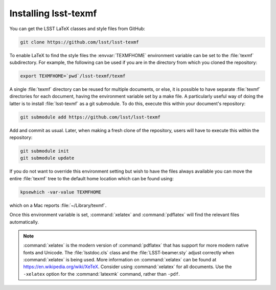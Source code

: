 .. _install:

#####################
Installing lsst-texmf
#####################

You can get the LSST LaTeX classes and style files from GitHub:

.. code-block:: bash

   git clone https://github.com/lsst/lsst-texmf

To enable LaTeX to find the style files the :envvar:`TEXMFHOME` environment variable can be set to the :file:`texmf` subdirectory.
For example, the following can be used if you are in the directory from which you cloned the repository:

.. code-block:: bash

   export TEXMFHOME=`pwd`/lsst-texmf/texmf

A single :file:`texmf` directory can be reused for multiple documents, or else, it is possible to have separate :file:`texmf` directories for each document, having the environment variable set by a make file.
A particularly useful way of doing the latter is to install :file:`lsst-texmf` as a git submodule.
To do this, execute this within your document's repository:

.. code-block:: bash

    git submodule add https://github.com/lsst/lsst-texmf
    
Add and commit as usual.
Later, when making a fresh clone of the repository, users will have to execute this within the repository:

.. code-block:: bash

    git submodule init
    git submodule update

If you do not want to override this environment setting but wish to have the files always available you can move the entire :file:`texmf` tree to the default home location which can be found using:

.. code-block:: bash

   kpsewhich -var-value TEXMFHOME

which on a Mac reports :file:`~/Library/texmf`.

Once this environment variable is set, :command:`xelatex` and :command:`pdflatex` will find the relevant files automatically.

.. note::

   :command:`xelatex` is the modern version of :command:`pdflatex` that has support for more modern native fonts and Unicode.
   The :file:`lsstdoc.cls` class and the :file:`LSST-beamer.sty` adjust correctly when :command:`xelatex` is being used.
   More information on :command:`xelatex` can be found at https://en.wikipedia.org/wiki/XeTeX.
   Consider using :command:`xelatex` for all documents.
   Use the ``-xelatex`` option for the :command:`latexmk` command, rather than ``-pdf``.
